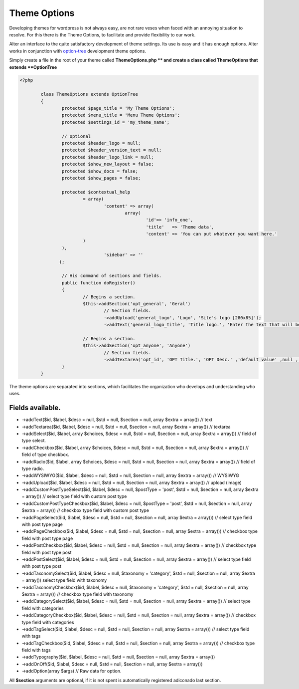 Theme Options
===================

Developing themes for wordpress is not always easy, are not rare veses when faced with an annoying situation to resolve. 
For this there is the Theme Options, to facilitate and provide flexibility to our work. 

Alter an interface to the quite satisfactory development of theme settings. Its use is easy and it has enough options. 
Alter works in conjunction with option-tree_ development theme options.

Simply create a file in the root of your theme called **ThemeOptions.php ** and create a class called ThemeOptions that extends **OptionTree**

.. code-block:: php
	
	<?php

		class ThemeOptions extends OptionTree
		{
			protected $page_title = 'My Theme Options';
			protected $menu_title = 'Menu Theme Options';
			protected $settings_id = 'my_theme_name';

			// optional 
			protected $header_logo = null;
			protected $header_version_text = null;
			protected $header_logo_link = null;
			protected $show_new_layout = false;
			protected $show_docs = false;
			protected $show_pages = false;

			protected $contextual_help
				= array(
					'content' => array(
						array(
							'id'=> 'info_one',
							'title'   => 'Theme data',
							'content' => 'You can put whatever you want here.'
	             		)
	             	),
					'sidebar' => ''
		       );

			// His command of sections and fields.
			public function doRegister()
			{
				// Begins a section.
				$this->addSection('opt_general', 'Geral')
					// Section fields.
					->addUpload('general_logo', 'Logo', 'Site's logo [280x85]');
					->addText('general_logo_title', 'Title logo.', 'Enter the text that will be the description of the logo.');

				// Begins a section.
				$this->addSection('opt_anyone', 'Anyone')
					// Section fields.
					->addTextarea('opt_id', 'OPT Title.', 'OPT Desc.' ,'default value' ,null , array('rows'=>'15'));
			}
		}			

The theme options are separated into sections, which facilitates the organization who develops and understanding who uses.

Fields available.
^^^^^^^^^^^^^^^^^

- ->addText($id, $label, $desc = null, $std = null, $section = null, array $extra = array()) // text 
- ->addTextarea($id, $label, $desc = null, $std = null, $section = null, array $extra = array()) // textarea
- ->addSelect($id, $label, array $choices, $desc = null, $std = null, $section = null, array $extra = array()) // field of type select.
- ->addCheckbox($id, $label, array $choices, $desc = null, $std = null, $section = null, array $extra = array()) // field of type checkbox.
- ->addRadio($id, $label, array $choices, $desc = null, $std = null, $section = null, array $extra = array()) // field of type radio.
- ->addWYSIWYG($id, $label, $desc = null, $std = null, $section = null, array $extra = array()) // WYSIWYG
- ->addUpload($id, $label, $desc = null, $std = null, $section = null, array $extra = array()) // upload (image) 
- ->addCustomPostTypeSelect($id, $label, $desc = null, $postType = 'post', $std = null, $section = null, array $extra = array()) // select type field with custom post type 
- ->addCustomPostTypeCheckbox($id, $label, $desc = null, $postType = 'post', $std = null, $section = null, array $extra = array()) // checkbox type field with custom post type 
- ->addPageSelect($id, $label, $desc = null, $std = null, $section = null, array $extra = array()) // select type field with post type page 
- ->addPageCheckbox($id, $label, $desc = null, $std = null, $section = null, array $extra = array()) // checkbox type field with post type page
- ->addPostCheckbox($id, $label, $desc = null, $std = null, $section = null, array $extra = array()) // checkbox type field with post type post
- ->addPostSelect($id, $label, $desc = null, $std = null, $section = null, array $extra = array()) // select type field with post type post
- ->addTaxonomySelect($id, $label, $desc = null, $taxonomy = 'category', $std = null, $section = null, array $extra = array()) select type field with taxonomy
- ->addTaxonomyCheckbox($id, $label, $desc = null, $taxonomy = 'category', $std = null, $section = null, array $extra = array()) // checkbox type field with taxonomy
- ->addCategorySelect($id, $label, $desc = null, $std = null, $section = null, array $extra = array()) // select type field with categories
- ->addCategoryCheckbox($id, $label, $desc = null, $std = null, $section = null, array $extra = array()) // checkbox type field with categories
- ->addTagSelect($id, $label, $desc = null, $std = null, $section = null, array $extra = array()) // select type field with tags
- ->addTagCheckbox($id, $label, $desc = null, $std = null, $section = null, array $extra = array()) // checkbox type field with tags
- ->addTypography($id, $label, $desc = null, $std = null, $section = null, array $extra = array())
- ->addOnOff($id, $label, $desc = null, $std = null, $section = null, array $extra = array())
- ->addOption(array $args) // Raw data for option.
  
All **$section** arguments are optional, if it is not spent is automatically registered adiconado last section.



.. _option-tree: https://github.com/valendesigns/option-tree